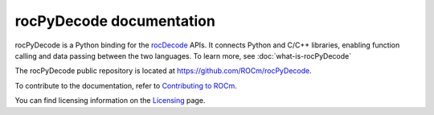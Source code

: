 .. meta::
  :description: rocPyDecode documentation
  :keywords: rocPyDecode, rocDecode, ROCm, documentation, video, decode, decoding, acceleration

********************************************************************
rocPyDecode documentation
********************************************************************

rocPyDecode is a Python binding for the `rocDecode <https://rocm.docs.amd.com/projects/rocDecode/en/latest/>`_ APIs. It connects Python and C/C++ libraries, enabling function calling and data passing between the two languages.  To learn more, see :doc:`what-is-rocPyDecode`

The rocPyDecode public repository is located at `https://github.com/ROCm/rocPyDecode <https://github.com/ROCm/rocPyDecode>`_.


.. grid:: 2
  :gutter: 3

  .. grid-item-card:: Install

    * :doc:`Prerequisites <./install/rocPyDecode-prerequisites>`
    * :doc:`Installation <./install/rocPyDecode-install>`

  .. grid-item-card:: How to

    * :doc:`Use rocPyDecode <how-to/using-rocPydecode>`
    
  .. grid-item-card:: Tutorials

    * `Samples <https://github.com/ROCm/rocPyDecode/tree/develop/samples>`_

  .. grid-item-card:: Reference

    * :doc:`Supported codecs and hardware <reference/rocPyDecode-codecs-and-hardware>`
    * :doc:`API reference<reference/rocPyDecode>`
      
      * :doc:`Structs <reference/structures>`
      * :doc:`Decode Class <reference/decoderClass>`
      * :doc:`Demuxer CLass <reference/demuxerClass>`


To contribute to the documentation, refer to
`Contributing to ROCm <https://rocm.docs.amd.com/en/latest/contribute/contributing.html>`_.

You can find licensing information on the
`Licensing <https://rocm.docs.amd.com/en/latest/about/license.html>`_ page.
